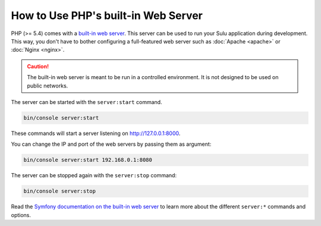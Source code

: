 How to Use PHP's built-in Web Server
====================================

PHP (>= 5.4) comes with a `built-in web server`_. This server can be used to
run your Sulu application during development. This way, you don't have to bother
configuring a full-featured web server such as :doc:`Apache <apache>` or
:doc:`Nginx <nginx>`.

.. caution::

    The built-in web server is meant to be run in a controlled environment. It
    is not designed to be used on public networks.

The server can be started with the ``server:start`` command.

.. code-block:: bash

    bin/console server:start

These commands will start a server listening on http://127.0.0.1:8000.

You can change the IP and port of the web servers by passing them as argument:

.. code-block:: bash

    bin/console server:start 192.168.0.1:8080

The server can be stopped again with the ``server:stop`` command:

.. code-block:: bash

    bin/console server:stop

Read the `Symfony documentation on the built-in web server`_ to learn more about
the different ``server:*`` commands and options.

.. _built-in web server: http://www.php.net/manual/en/features.commandline.webserver.php
.. _Symfony documentation on the built-in web server: http://symfony.com/doc/current/setup/built_in_web_server.html
